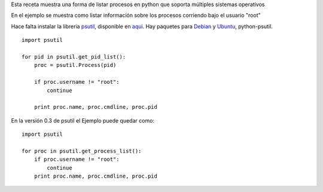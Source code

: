 .. title: Listar Procesos


Esta receta muestra una forma de listar procesos en python que soporta múltiples sistemas operativos

En el ejemplo se muestra como listar información sobre los procesos corriendo bajo el usuario "root"

Hace falta instalar la libreria psutil_, disponible en aqui_. Hay paquetes para Debian_ y Ubuntu_, python-psutil.

::

    import psutil

    for pid in psutil.get_pid_list():
        proc = psutil.Process(pid)

        if proc.username != "root":
            continue

        print proc.name, proc.cmdline, proc.pid


En la versión 0.3 de psutil el Ejemplo puede quedar como:

::

    import psutil

    for proc in psutil.get_process_list():
        if proc.username != "root":
            continue
        print proc.name, proc.cmdline, proc.pid


.. ############################################################################

.. _psutil:
.. _aqui: http://code.google.com/p/psutil/

.. _Debian: http://packages.debian.org/python-psutil

.. _Ubuntu: http://packages.ubuntu.com/python-psutil
